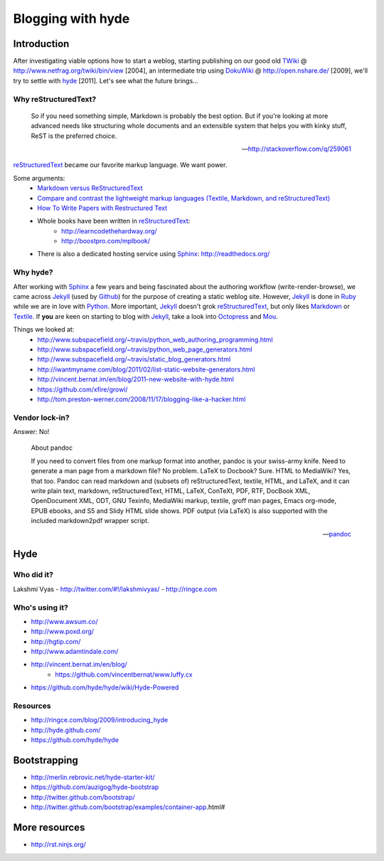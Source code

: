 ==================
Blogging with hyde
==================


Introduction
============
After investigating viable options how to start a weblog, 
starting publishing on our good old TWiki_ @ http://www.netfrag.org/twiki/bin/view [2004],
an intermediate trip using `DokuWiki`_ @ http://open.nshare.de/ [2009], we'll try to settle with hyde_ [2011].
Let's see what the future brings...

.. _TWiki: http://twiki.org/
.. _DokuWiki: http://www.dokuwiki.org/
.. _hyde: http://ringce.com/hyde
	

Why reStructuredText?
---------------------

	So if you need something simple, Markdown is probably the best option. But if you're looking at more advanced needs like structuring whole documents and an extensible system that helps you with kinky stuff, ReST is the preferred choice.
	
	-- http://stackoverflow.com/q/259061

reStructuredText_ became our favorite markup language. We want power.

Some arguments:
	- `Markdown versus ReStructuredText <http://stackoverflow.com/questions/34276/markdown-versus-restructuredtext>`_
	- `Compare and contrast the lightweight markup languages (Textile, Markdown, and reStructuredText) <http://stackoverflow.com/questions/659227/compare-and-contrast-the-lightweight-markup-languages-textile-markdown-and-re>`_
	- `How To Write Papers with Restructured Text <http://www.acooke.org/cute/HowToWrite1.html>`_
	- Whole books have been written in reStructuredText_:
		- http://learncodethehardway.org/
		- http://boostpro.com/mplbook/
	- There is also a dedicated hosting service using Sphinx_: http://readthedocs.org/

.. _reStructuredText: http://docutils.sourceforge.net/rst.html
.. _Markdown: http://daringfireball.net/projects/markdown/
.. _Textile: http://www.textism.com/tools/textile/
.. _Sphinx: http://sphinx.pocoo.org

.. seealso::

	- http://superuser.com/questions/209897/text-formatter-tools/209902
	- http://en.wikipedia.org/wiki/Lightweight_markup_language


Why hyde?
---------
After working with Sphinx_ a few years and being fascinated about the authoring workflow (write-render-browse),
we came across Jekyll_ (used by Github_) for the purpose of creating a static weblog site.
However, Jekyll_ is done in Ruby_ while we are in love with Python_.
More important, Jekyll_ doesn't grok reStructuredText_, but only likes Markdown_ or Textile_.
If **you** are keen on starting to blog with Jekyll_, take a look into Octopress_ and Mou_.

Things we looked at:
	- http://www.subspacefield.org/~travis/python_web_authoring_programming.html
	- http://www.subspacefield.org/~travis/python_web_page_generators.html
	- http://www.subspacefield.org/~travis/static_blog_generators.html
	- http://iwantmyname.com/blog/2011/02/list-static-website-generators.html
	- http://vincent.bernat.im/en/blog/2011-new-website-with-hyde.html
	- https://github.com/xfire/growl/
	- http://tom.preston-werner.com/2008/11/17/blogging-like-a-hacker.html

.. _Jekyll: http://jekyllrb.com/
.. _Github: http://github.com
.. _Ruby: http://ruby-lang.org
.. _Python: http://python.org/
.. _Octopress: http://octopress.org/
.. _Mou: http://mouapp.com/


Vendor lock-in?
---------------

Answer: No!

	About pandoc

	If you need to convert files from one markup format into another, pandoc is your swiss-army knife. Need to generate a man page from a markdown file? No problem. LaTeX to Docbook? Sure. HTML to MediaWiki? Yes, that too. Pandoc can read markdown and (subsets of) reStructuredText, textile, HTML, and LaTeX, and it can write plain text, markdown, reStructuredText, HTML, LaTeX, ConTeXt, PDF, RTF, DocBook XML, OpenDocument XML, ODT, GNU Texinfo, MediaWiki markup, textile, groff man pages, Emacs org-mode, EPUB ebooks, and S5 and Slidy HTML slide shows. PDF output (via LaTeX) is also supported with the included markdown2pdf wrapper script.

	-- pandoc_

.. _pandoc: http://johnmacfarlane.net/pandoc/



Hyde
====

Who did it?
-----------

Lakshmi Vyas
- http://twitter.com/#!/lakshmivyas/
- http://ringce.com


Who's using it?
---------------
- http://www.awsum.co/
- http://www.poxd.org/
- http://hgtip.com/
- http://www.adamtindale.com/
- http://vincent.bernat.im/en/blog/
	- https://github.com/vincentbernat/www.luffy.cx
- https://github.com/hyde/hyde/wiki/Hyde-Powered

Resources
---------
- http://ringce.com/blog/2009/introducing_hyde
- http://hyde.github.com/
- https://github.com/hyde/hyde

	
Bootstrapping
=============
- http://merlin.rebrovic.net/hyde-starter-kit/
- https://github.com/auzigog/hyde-bootstrap
- http://twitter.github.com/bootstrap/
- http://twitter.github.com/bootstrap/examples/container-app.html#


More resources
==============
- http://rst.ninjs.org/
